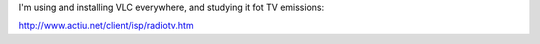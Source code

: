 I'm using and installing VLC everywhere, and studying it fot TV
emissions:

http://www.actiu.net/client/isp/radiotv.htm
